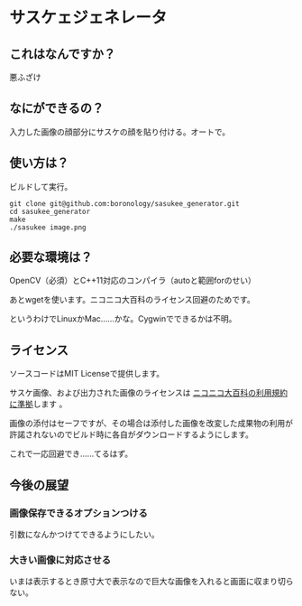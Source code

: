 
* サスケェジェネレータ

** これはなんですか？
   悪ふざけ

** なにができるの？
   入力した画像の顔部分にサスケの顔を貼り付ける。オートで。

** 使い方は？
   ビルドして実行。
   : git clone git@github.com:boronology/sasukee_generator.git
   : cd sasukee_generator
   : make
   : ./sasukee image.png

** 必要な環境は？
   OpenCV（必須）とC++11対応のコンパイラ（autoと範囲forのせい）

   あとwgetを使います。ニコニコ大百科のライセンス回避のためです。

   というわけでLinuxかMac……かな。Cygwinでできるかは不明。

** ライセンス
   ソースコードはMIT Licenseで提供します。

   サスケ画像、および出力された画像のライセンスは [[http://dic.nicovideo.jp/html/tos/][ニコニコ大百科の利用規約に準拠]]します 。
   
   画像の添付はセーフですが、その場合は添付した画像を改変した成果物の利用が許諾されないのでビルド時に各自がダウンロードするようにします。

   これで一応回避でき……てるはず。

** 今後の展望
*** 画像保存できるオプションつける
    引数になんかつけてできるようにしたい。
*** 大きい画像に対応させる
    いまは表示するとき原寸大で表示なので巨大な画像を入れると画面に収まり切らない。
